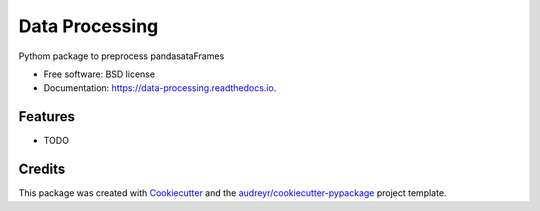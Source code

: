 ===============
Data Processing
===============


.. image:: https://img.shields.io/pypi/v/data_processing.svg
        :target: https://pypi.python.org/pypi/data_processing

.. image:: https://img.shields.io/travis/piatrnovec1995/data_processing.svg
        :target: https://travis-ci.com/piatrnovec1995/data_processing

.. image:: https://readthedocs.org/projects/data-processing/badge/?version=latest
        :target: https://data-processing.readthedocs.io/en/latest/?version=latest
        :alt: Documentation Status




Pythom package to preprocess pandasataFrames


* Free software: BSD license
* Documentation: https://data-processing.readthedocs.io.


Features
--------

* TODO

Credits
-------

This package was created with Cookiecutter_ and the `audreyr/cookiecutter-pypackage`_ project template.

.. _Cookiecutter: https://github.com/audreyr/cookiecutter
.. _`audreyr/cookiecutter-pypackage`: https://github.com/audreyr/cookiecutter-pypackage
